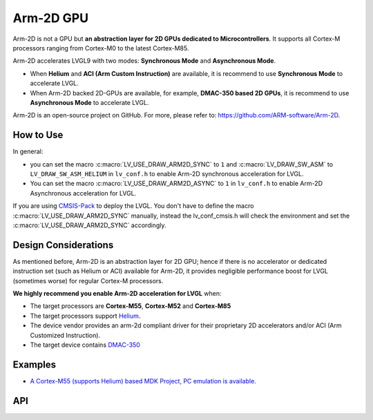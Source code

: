 .. _arm2d:

==========
Arm-2D GPU
==========

Arm-2D is not a GPU but **an abstraction layer for 2D GPUs dedicated to
Microcontrollers**. It supports all Cortex-M processors ranging from
Cortex-M0 to the latest Cortex-M85.

Arm-2D accelerates LVGL9 with two modes: **Synchronous Mode** and
**Asynchronous Mode**.

- When **Helium** and **ACI (Arm Custom Instruction)** are available, it is recommend
  to use **Synchronous Mode** to accelerate LVGL.
- When Arm-2D backed 2D-GPUs are available, for example, **DMAC-350 based 2D
  GPUs**, it is recommend to use **Asynchronous Mode** to accelerate LVGL.

Arm-2D is an open-source project on GitHub. For more, please refer to:
https://github.com/ARM-software/Arm-2D.


How to Use
**********

In general:

- you can set the macro :c:macro:`LV_USE_DRAW_ARM2D_SYNC` to ``1`` and
  :c:macro:`LV_DRAW_SW_ASM` to ``LV_DRAW_SW_ASM_HELIUM`` in ``lv_conf.h`` to
  enable Arm-2D synchronous acceleration for LVGL.
- You can set
  the macro :c:macro:`LV_USE_DRAW_ARM2D_ASYNC` to ``1`` in ``lv_conf.h`` to enable
  Arm-2D Asynchronous acceleration for LVGL.

If you are using
`CMSIS-Pack <https://github.com/lvgl/lvgl/tree/master/env_support/cmsis-pack>`__
to deploy the LVGL. You don't have to define the macro
:c:macro:`LV_USE_DRAW_ARM2D_SYNC` manually, instead the lv_conf_cmsis.h will
check the environment and set the :c:macro:`LV_USE_DRAW_ARM2D_SYNC` accordingly.

Design Considerations
*********************

As mentioned before, Arm-2D is an abstraction layer for 2D GPU; hence if
there is no accelerator or dedicated instruction set (such as Helium or
ACI) available for Arm-2D, it provides negligible performance boost for
LVGL (sometimes worse) for regular Cortex-M processors.

**We highly recommend you enable Arm-2D acceleration for LVGL** when:

-  The target processors are **Cortex-M55**, **Cortex-M52** and **Cortex-M85**
-  The target processors support
   `Helium <https://developer.arm.com/documentation/102102/0103/?lang=en>`__.
-  The device vendor provides an arm-2d compliant driver for their
   proprietary 2D accelerators and/or ACI (Arm Customized Instruction).
-  The target device contains
   `DMAC-350 <https://community.arm.com/arm-community-blogs/b/internet-of-things-blog/posts/arm-corelink-dma-350-next-generation-direct-memory-access-for-endpoint-ai>`__

Examples
********

-  `A Cortex-M55 (supports Helium) based MDK Project, PC emulation is
   available. <https://github.com/lvgl/lv_port_an547_cm55_sim>`__

API
***

.. API equals:  lv_draw_sw_image_recolor_rgb888

.. API equals:  lv_rgb888_blend_normal_to_rgb565_arm2d

